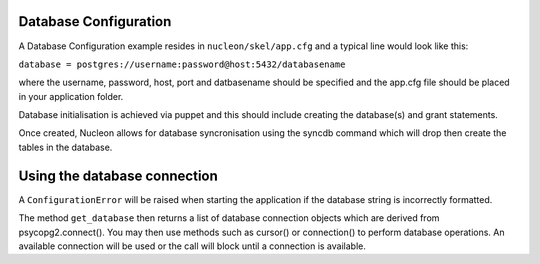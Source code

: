 Database Configuration
======================

A Database Configuration example resides in ``nucleon/skel/app.cfg`` and a typical line would look like this:

``database = postgres://username:password@host:5432/databasename``

where the username, password, host, port and datbasename should be specified and the app.cfg file should be placed in your application folder.

Database initialisation is achieved via puppet and this should include creating the database(s) and grant statements.

Once created, Nucleon allows for database syncronisation using the syncdb command which will drop then create the tables in the database.

Using the database connection
=============================

A ``ConfigurationError`` will be raised when starting the application if the database string is incorrectly formatted.

The method ``get_database`` then returns a list of database connection objects which are derived from psycopg2.connect(). You may then use methods such as cursor() or connection() to perform database operations. An available connection will be used or the call will block until a connection is available.
